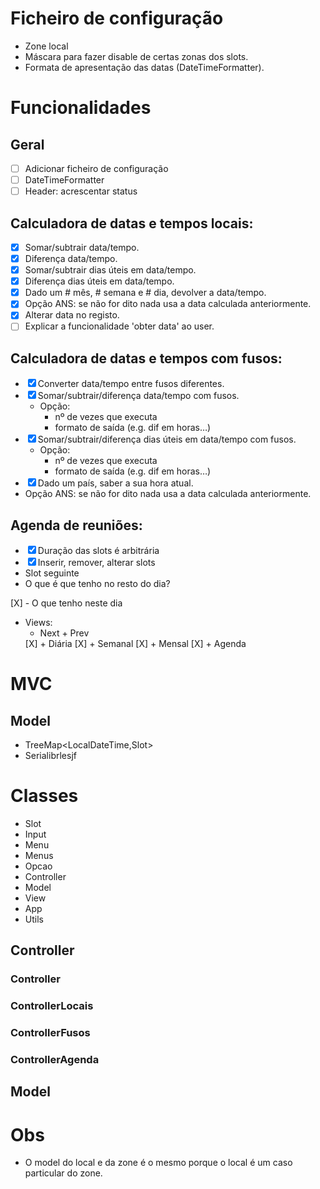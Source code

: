 * Ficheiro de configuração
  - Zone local
  - Máscara para fazer disable de certas zonas dos slots.
  - Formata de apresentação das datas (DateTimeFormatter).
* Funcionalidades
** Geral
   - [ ] Adicionar ficheiro de configuração
   - [ ] DateTimeFormatter
   - [ ] Header: acrescentar status
** Calculadora de datas e tempos locais:
   - [X] Somar/subtrair data/tempo.
   - [X] Diferença data/tempo.
   - [X] Somar/subtrair dias úteis em data/tempo.
   - [X] Diferença dias úteis em data/tempo.
   - [X] Dado um # mês, # semana e # dia, devolver a data/tempo.
   - [X] Opção ANS: se não for dito nada usa a data calculada anteriormente.
   - [X] Alterar data no registo.
   - [ ] Explicar a funcionalidade 'obter data' ao user.
** Calculadora de datas e tempos com fusos:
   - [X] Converter data/tempo entre fusos diferentes.
   - [X] Somar/subtrair/diferença data/tempo com fusos.
     + Opção: 
       * nº de vezes que executa
       * formato de saída (e.g. dif em horas...)
   - [X]Somar/subtrair/diferença dias úteis em data/tempo com fusos.
     + Opção: 
       * nº de vezes que executa
       * formato de saída (e.g. dif em horas...)
   - [X]Dado um país, saber a sua hora atual.
   - Opção ANS: se não for dito nada usa a data calculada anteriormente.
** Agenda de reuniões:
   - [X] Duração das slots é arbitrária
   - [X] Inserir, remover, alterar slots
   - Slot seguinte
   - O que é que tenho no resto do dia?
   [X] - O que tenho neste dia
   - Views:
      + Next + Prev
     [X] + Diária
     [X] + Semanal
     [X] + Mensal
     [X] + Agenda
* MVC
** Model
   - TreeMap<LocalDateTime,Slot>
   - Serialibrlesjf
* Classes
  - Slot
  - Input
  - Menu
  - Menus
  - Opcao
  - Controller
  - Model
  - View
  - App
  - Utils
** Controller
*** Controller
*** ControllerLocais
*** ControllerFusos
*** ControllerAgenda
** Model
* Obs
- O model do local e da zone é o mesmo porque o local é um caso particular do zone.
